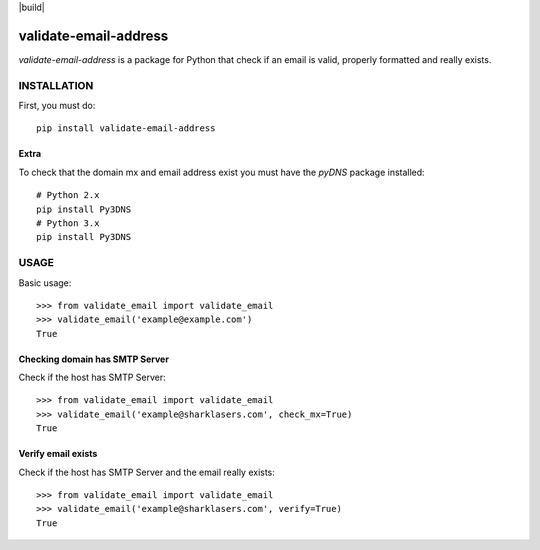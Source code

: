 |build|

======================
validate-email-address
======================

`validate-email-address` is a package for Python that check if an email is valid, properly formatted and really exists.



INSTALLATION
============

First, you must do::

    pip install validate-email-address


Extra
-----

To check that the domain mx and email address exist you must have the `pyDNS` package installed::

    # Python 2.x
    pip install Py3DNS
    # Python 3.x
    pip install Py3DNS


USAGE
=====

Basic usage::

    >>> from validate_email import validate_email
    >>> validate_email('example@example.com')
    True


Checking domain has SMTP Server
-------------------------------

Check if the host has SMTP Server::

    >>> from validate_email import validate_email
    >>> validate_email('example@sharklasers.com', check_mx=True)
    True


Verify email exists
-------------------

Check if the host has SMTP Server and the email really exists::

    >>> from validate_email import validate_email
    >>> validate_email('example@sharklasers.com', verify=True)
    True


.. |build| .. image:: https://travis-ci.org/zulumarketing/validate-email-address.svg?branch=master
   :target: https://travis-ci.org/zulumarketing/validate-email-address
